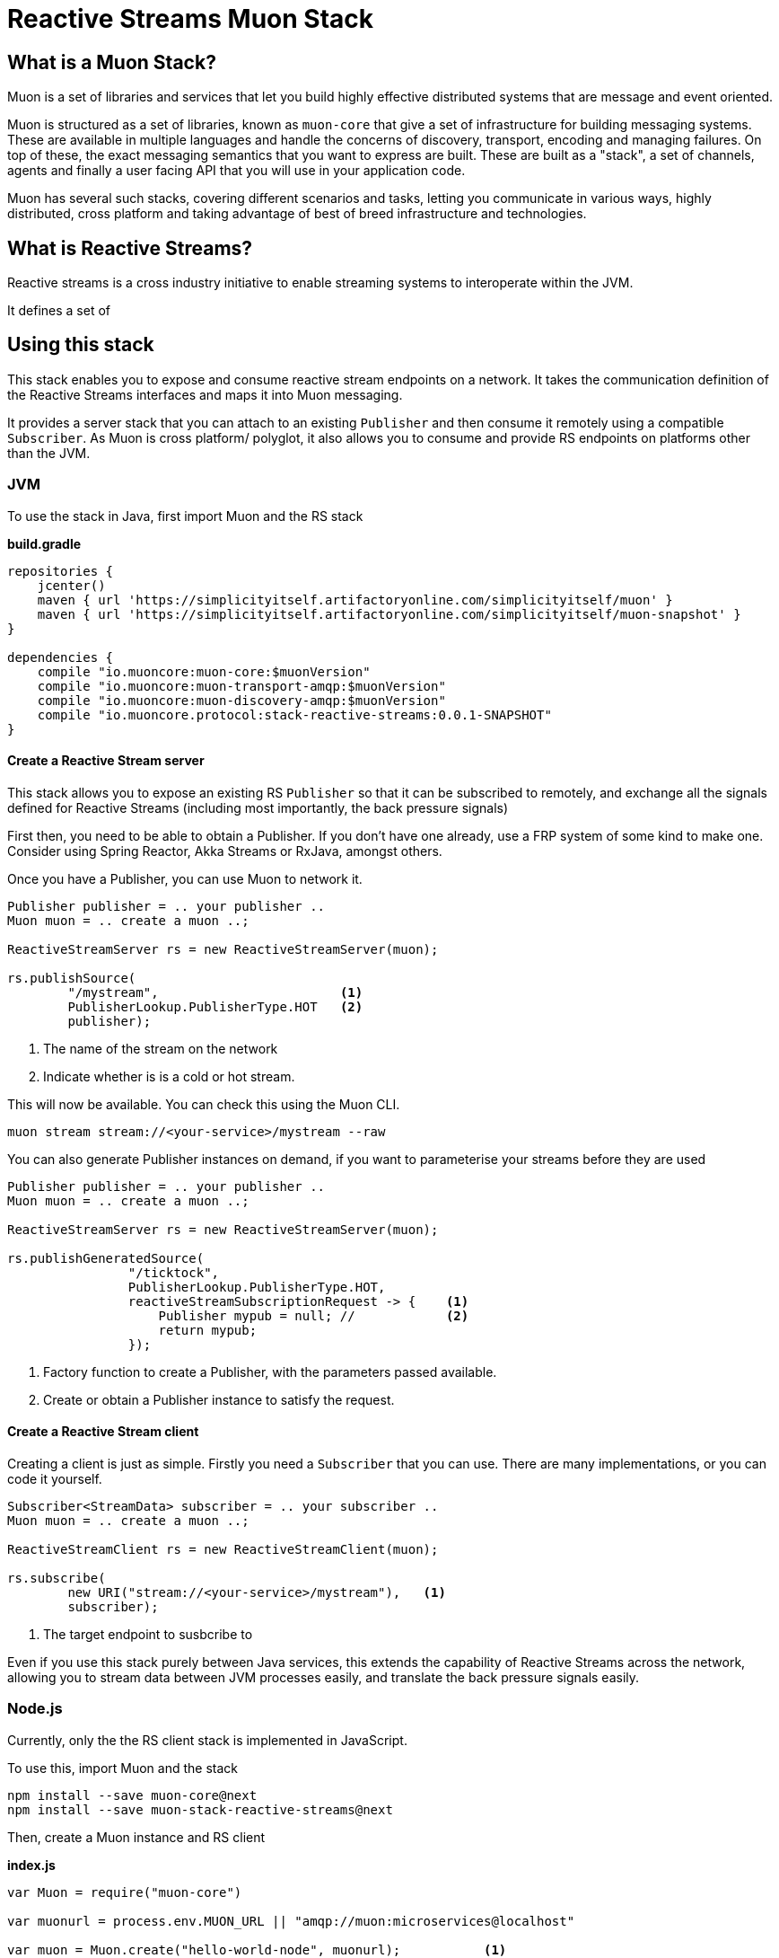 # Reactive Streams Muon Stack

## What is a Muon Stack?

Muon is a set of libraries and services that let you build highly effective distributed systems that are message and event oriented.

Muon is structured as a set of libraries, known as `muon-core` that give a set of infrastructure for building messaging systems. These are available in multiple languages and handle the concerns of discovery, transport, encoding and managing failures. On top of these, the exact messaging semantics that you want to express are built. These are built as a "stack", a set of channels, agents and finally a user facing API that you will use in your application code.

Muon has several such stacks, covering different scenarios and tasks, letting you communicate in various ways, highly distributed, cross platform and taking advantage of best of breed infrastructure and technologies.

## What is Reactive Streams?

Reactive streams is a cross industry initiative to enable streaming systems to interoperate within the JVM.

It defines a set of

## Using this stack

This stack enables you to expose and consume reactive stream endpoints on a network. It takes the communication definition of the Reactive Streams interfaces and maps it into Muon messaging.

It provides a server stack that you can attach to an existing `Publisher` and then consume it remotely using a compatible `Subscriber`. As Muon is cross platform/ polyglot, it also allows you to consume and provide RS endpoints on platforms other than the JVM.

### JVM

To use the stack in Java, first import Muon and the RS stack

*build.gradle*
[source, groovy]
----
repositories {
    jcenter()
    maven { url 'https://simplicityitself.artifactoryonline.com/simplicityitself/muon' }
    maven { url 'https://simplicityitself.artifactoryonline.com/simplicityitself/muon-snapshot' }
}

dependencies {
    compile "io.muoncore:muon-core:$muonVersion"
    compile "io.muoncore:muon-transport-amqp:$muonVersion"
    compile "io.muoncore:muon-discovery-amqp:$muonVersion"
    compile "io.muoncore.protocol:stack-reactive-streams:0.0.1-SNAPSHOT"
}
----

#### Create a Reactive Stream server

This stack allows you to expose an existing RS `Publisher` so that it can be subscribed to remotely, and exchange all the signals defined for Reactive Streams (including most importantly, the back pressure signals)

First then, you need to be able to obtain a Publisher. If you don't have one already, use a FRP system of some kind to make one. Consider using Spring Reactor, Akka Streams or RxJava, amongst others.

Once you have a Publisher, you can use Muon to network it.

[source, java]
----

Publisher publisher = .. your publisher ..
Muon muon = .. create a muon ..;

ReactiveStreamServer rs = new ReactiveStreamServer(muon);

rs.publishSource(
        "/mystream",                        <1>
        PublisherLookup.PublisherType.HOT   <2>
        publisher);
----
<1> The name of the stream on the network
<2> Indicate whether is is a cold or hot stream.

This will now be available. You can check this using the Muon CLI.

```

muon stream stream://<your-service>/mystream --raw

```

You can also generate Publisher instances on demand, if you want to parameterise your streams before they
are used

[source, java]
----

Publisher publisher = .. your publisher ..
Muon muon = .. create a muon ..;

ReactiveStreamServer rs = new ReactiveStreamServer(muon);

rs.publishGeneratedSource(
                "/ticktock",
                PublisherLookup.PublisherType.HOT,
                reactiveStreamSubscriptionRequest -> {    <1>
                    Publisher mypub = null; //            <2>
                    return mypub;
                });
----
<1> Factory function to create a Publisher, with the parameters passed available.
<2> Create or obtain a Publisher instance to satisfy the request.

#### Create a Reactive Stream client

Creating a client is just as simple. Firstly you need a `Subscriber` that you can use. There are many implementations, or you can code it yourself.

[source, java]
----

Subscriber<StreamData> subscriber = .. your subscriber ..
Muon muon = .. create a muon ..;

ReactiveStreamClient rs = new ReactiveStreamClient(muon);

rs.subscribe(
        new URI("stream://<your-service>/mystream"),   <1>
        subscriber);
----
<1> The target endpoint to susbcribe to

Even if you use this stack purely between Java services, this extends the capability of Reactive Streams across the network, allowing you to stream data between JVM processes easily, and translate the back pressure signals easily.

### Node.js

Currently, only the the RS client stack is implemented in JavaScript.

To use this, import Muon and the stack

```
npm install --save muon-core@next
npm install --save muon-stack-reactive-streams@next
```

Then, create a Muon instance and RS client

*index.js*
[source, javascript]
----
var Muon = require("muon-core")

var muonurl = process.env.MUON_URL || "amqp://muon:microservices@localhost"

var muon = Muon.create("hello-world-node", muonurl);           <1>

require("muon-stack-reactive-streams").create(muon)            <2>

muon.subscribe("stream://hello-world-jvm/ticktock",{},         <3>
    function(data) {
        console.dir("Data..." + JSON.stringify(data))
    },
    function(error) {
        console.dir(error)
    },
    function() {
        logger.warn("Stream Completed")
    }
)

----
<1> Create a new Muon instance, connecting to a local AMQP broker for discovery and transport
<2> Add the reactive streams stack.
<3> Use the added `susbcribe` method to subscribe to the given endpoint.

The above API maps the various RS signals onto javascript callback functions. It internally manages back pressure signalling.

## Getting involved/ adding to this stack.

Additions and extensions to this stack are very welcome.

Particularly of interest are :-

* Added language support
* Adding the javascript server stack
* Integrate with javascript FRP libraries.
